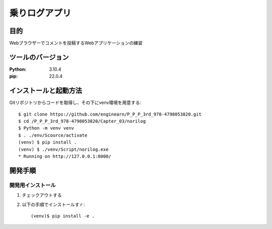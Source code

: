 =============
乗りログアプリ
=============

目的
=============

Webブラウザーでコメントを投稿するWebアプリケーションの練習

ツールのバージョン
=============

:Python: 3.10.4
:pip:    22.0.4

インストールと起動方法
=============

Gitリポジトリからコードを取得し、その下にvenv環境を用意する::

    $ git clone https://github.com/enginearn/P_P_P_3rd_978-4798053820.git
    $ cd /P_P_P_3rd_978-4798053820/Capter_03/norilog
    $ Python -m venv venv
    $ . ./env/Scource/activate
    (venv) $ pip install .
    (venv) $ ./venv/Script/norilog.exe
    * Running on http://127.0.0.1:8000/

開発手順
=============

開発用インストール
-------------

1. チェックアウトする
2. 以下の手順でインストールすｒ::

    (venv)$ pip install -e .